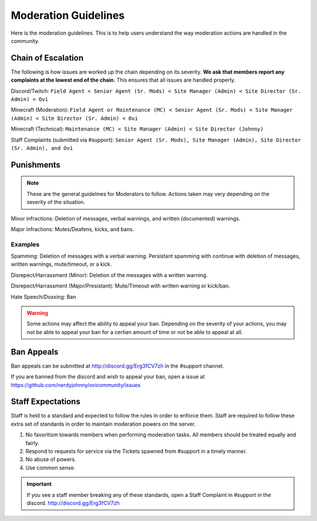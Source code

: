 Moderation Guidelines
=====

Here is the moderation guidelines. This is to help users understand the way moderation actions are handled in the community.

Chain of Escalation
`````
The following is how issues are worked up the chain depending on its severity. **We ask that members report any complaints at the lowest end of the chain.** This ensures that all issues are handled properly.

.. image:: icons/janitor.png
.. image:: icons/custodian.png
.. image:: icons/srmod.png
.. image:: icons/admin.png
.. image:: icons/sitedirector.png
.. image:: icons/ovi.png

Discord/Twitch: ``Field Agent < Senior Agent (Sr. Mods) < Site Manager (Admin) < Site Director (Sr. Admin) < Ovi``

Minecraft (Moderation): ``Field Agent or Maintenance (MC) < Senior Agent (Sr. Mods) < Site Manager (Admin) < Site Director (Sr. Admin) < Ovi``

Minecraft (Technical): ``Maintenance (MC) < Site Manager (Admin) < Site Director (Johnny)``

Staff Complaints (submitted via #support): ``Senior Agent (Sr. Mods), Site Manager (Admin), Site Director (Sr. Admin), and Ovi``


Punishments
``````

.. note:: These are the general guidelines for Moderators to follow. Actions taken may very depending on the severity of the situation.

Minor infractions: Deletion of messages, verbal warnings, and written (documented) warnings.

Major infractions: Mutes/Deafens, kicks, and bans.

Examples
'''''''
Spamming: Deletion of messages with a verbal warning. Persistant spamming with continue with deletion of messages, written warnings, mute/timeout, or a kick.

Disrepect/Harrassment (Minor): Deletion of the messages with a written warning.

Disrepect/Harrassment (Major/Presistant): Mute/Timeout with written warning or kick/ban.

Hate Speech/Doxxing: Ban


.. warning:: Some actions may affect the ability to appeal your ban. Depending on the severity of your actions, you may not be able to appeal your ban for a certian amount of time or not be able to appeal at all.


Ban Appeals
``````
Ban appeals can be submitted at http://discord.gg/Erg3fCV7zh in the #support channel.

If you are banned from the discord and wish to appeal your ban, open a issue at https://github.com/nerdyjohnny/ovicommunity/issues


Staff Expectations
````````

Staff is held to a standard and expected to follow the rules in order to enforce them. Staff are required to follow these extra set of standards in order to maintain moderation powers on the server.

1. No favoritism towards members when performing moderation tasks. All members should be treated equally and fairly.
2. Respond to requests for service via the Tickets spawned from #support in a timely manner.
3. No abuse of powers.
4. Use common sense.

.. important:: If you see a staff member breaking any of these standards, open a Staff Complaint in #support in the discord. http://discord.gg/Erg3fCV7zh 
